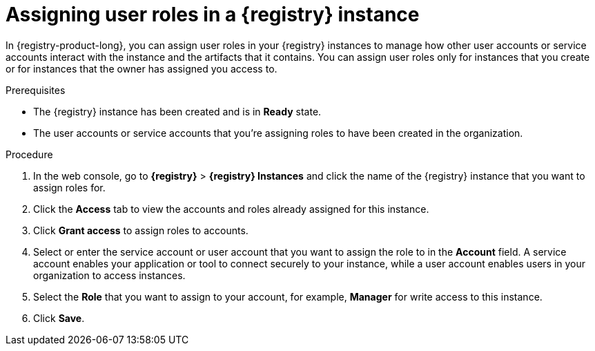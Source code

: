 [id='proc-setting-registry-roles_{context}']
= Assigning user roles in a {registry} instance
:imagesdir: ../_images

[role="_abstract"]
In {registry-product-long}, you can assign user roles in your {registry} instances to manage how other user accounts or service accounts interact with the instance and the artifacts that it contains. You can assign user roles only for instances that you create or for instances that the owner has assigned you access to.

.Prerequisites
* The {registry} instance has been created and is in *Ready* state.
* The user accounts or service accounts that you're assigning roles to have been created in the organization.

.Procedure
. In the web console, go to *{registry}* > *{registry} Instances* and click the name of the {registry} instance that you want to assign roles for.
. Click the *Access* tab to view the accounts and roles already assigned for this instance.
. Click *Grant access* to assign roles to accounts.
. Select or enter the service account or user account that you want to assign the role to in the *Account* field. A service account enables your application or tool to connect securely to your instance, while a user account enables users in your organization to access instances.
. Select the *Role* that you want to assign to your account, for example, *Manager* for write access to this instance.
. Click *Save*.
